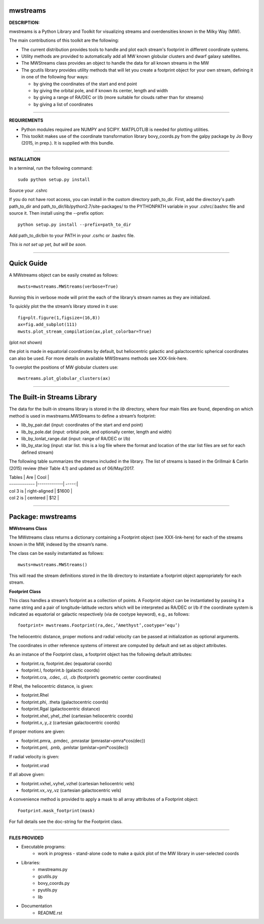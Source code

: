 mwstreams
=========

**DESCRIPTION:**

mwstreams is a Python Library and Toolkit for visualizing streams and overdensities known in the Milky Way (MW).

The main contributions of this toolkit are the following:

- The current distribution provides tools to handle and plot each stream's footprint in different coordinate systems. 

- Utility methods are provided to automatically add all MW known globular clusters and dwarf galaxy satellites.

- The MWStreams class provides an object to handle the data for all known streams in the MW

- The gcutils library provides utility methods that will let you create a footprint object for your own stream, defining it in one of the following four ways:

  - by giving the coordinates of the start and end point
  - by giving the orbital pole, and if known its center, length and width 
  - by giving a range of RA/DEC or l/b  (more suitable for clouds rather than for streams)
  - by giving a list of coordinates 

----------

**REQUIREMENTS**

- Python modules required are NUMPY and SCIPY. MATPLOTLIB is needed for plotting utilities.
- This toolkit makes use of the coordinate transformation library bovy_coords.py from the galpy package by Jo Bovy (2015, in prep.). It is supplied with this bundle.

----------

**INSTALLATION**

In a terminal, run the following command::

    sudo python setup.py install 

Source your .cshrc

If you do not have root access, you can install in the custom directory path_to_dir.
First, add the directory's path path_to_dir and path_to_dir/lib/python2.7/site-packages/
to the PYTHONPATH variable in your .cshrc/.bashrc file and source it. Then install using the --prefix option::

    python setup.py install --prefix=path_to_dir

Add path_to_dir/bin to your PATH in your .csrhc or .bashrc file.

*This is not set up yet, but will be soon.*

----------

Quick Guide
===========

A MWstreams object can be easily created as follows::

	mwsts=mwstreams.MWStreams(verbose=True)

Running this in verbose mode will print the each of the library’s stream names as they are initialized.

To quickly plot the the stream’s library stored in it use:: 

	fig=plt.figure(1,figsize=(16,8))
	ax=fig.add_subplot(111)
	mwsts.plot_stream_compilation(ax,plot_colorbar=True)

(plot not shown)

the plot is made in equatorial coordinates by default, but heliocentric galactic and galactocentric spherical coordinates can also be used. For more details on available MWStreams methods see XXX-link-here.

To overplot the positions of MW globular clusters use::

	mwstreams.plot_globular_clusters(ax)

----------

The Built-in Streams Library
============================

The data for the built-in streams library is stored in the *lib* directory, where four main files are found, depending on which method is used in mwstreams.MWStreams to
define a stream’s footprint:

- lib_by_pair.dat (input: coordinates of the start and end point)
- lib_by_pole.dat (input: orbital pole, and optionally center, length and width) 
- lib_by_lonlat_range.dat (input: range of RA/DEC or l/b)
- lib_by_star.log (input: star list. this is a log file where the format and location of the star list files are set for each defined stream)  
 

The following table summarizes the streams included in the library. The list of streams is based in the Grillmair & Carlin (2015) review (their Table 4.1) and updated as of 06/May/2017.


| Tables        | Are           | Cool  |
| ------------- |-------------| -----:|
| col 3 is      | right-aligned | $1600 |
| col 2 is      | centered      |   $12 |


----------

Package: mwstreams 
==================

**MWstreams Class**

The MWstreams class returns a dictionary containing a Footprint object (see XXX-link-here) for each of the streams known in the MW, indexed by the stream’s name.

The class can be easily instantiated as follows::

	mwsts=mwstreams.MWStreams()

This will read the stream definitions stored in the lib directory to instantiate a footprint object appropriately for each stream.

**Footprint Class**

This class handles a stream’s footprint as a collection of points. A Footprint object can be instantiated by passing it a name string and a pair of longitude-latitude vectors which will be interpreted as RA/DEC or l/b if the coordinate system is indicated as equatorial or galactic respectively (via de cootype keyword), e.g., as follows::

	footprint= mwstreams.Footprint(ra,dec,’Amethyst’,cootype=‘equ’)

The heliocentric distance, proper motions and radial velocity can be passed at initialization as optional arguments.

The coordinates in other reference systems of interest are computed by default and set as object attributes. 

As an instance of the Footprint class, a footprint object has the following default attributes:

- footprint.ra, footprint.dec    (equatorial coords)
- footprint.l, footprint.b       (galactic coords) 
- footprint.cra, .cdec, .cl, .cb (footprint’s geometric center coordinates)

If Rhel, the heliocentric distance, is given:

- footprint.Rhel
- footprint.phi, .theta       (galactocentric coords)
- footprint.Rgal              (galactocentric distance)
- footprint.xhel,.yhel,.zhel  (cartesian heliocentric coords)
- footprint.x,.y,.z           (cartesian galactocentric coords)

If proper motions are given:

- footprint.pmra, .pmdec, .pmrastar  (pmrastar=pmra*cos(dec))
- footprint.pml, .pmb, .pmlstar       (pmlstar=pml*cos(dec))

If radial velocity is given:

- footprint.vrad

If all above given:

- footprint.vxhel,.vyhel,.vzhel  (cartesian heliocentric vels)
- footprint.vx,.vy,.vz           (cartesian galactocentric vels)

A convenience method is provided to apply a mask to all array attributes of a Footprint object::

	Footprint.mask_footprint(mask)

For full details see the doc-string for the Footprint class.

----------

**FILES PROVIDED**

- Executable programs:
	* work in progress - stand-alone code to make a quick plot of the MW library in user-selected coords

- Libraries:
	* mwstreams.py
	* gcutils.py
	* bovy_coords.py
	* pyutils.py
	* lib
- Documentation
   * README.rst








